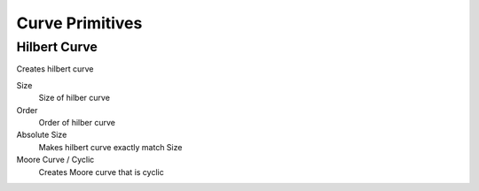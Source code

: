 Curve Primitives
===================================

************************************************************
Hilbert Curve
************************************************************

Creates hilbert curve

.. image:: images/hilbc1.JPG
.. image:: images/hilbc2.JPG

Size
  Size of hilber curve

Order
  Order of hilber curve

Absolute Size
  Makes hilbert curve exactly match Size

Moore Curve / Cyclic
  Creates Moore curve that is cyclic

.. image:: images/hilbc3.JPG
